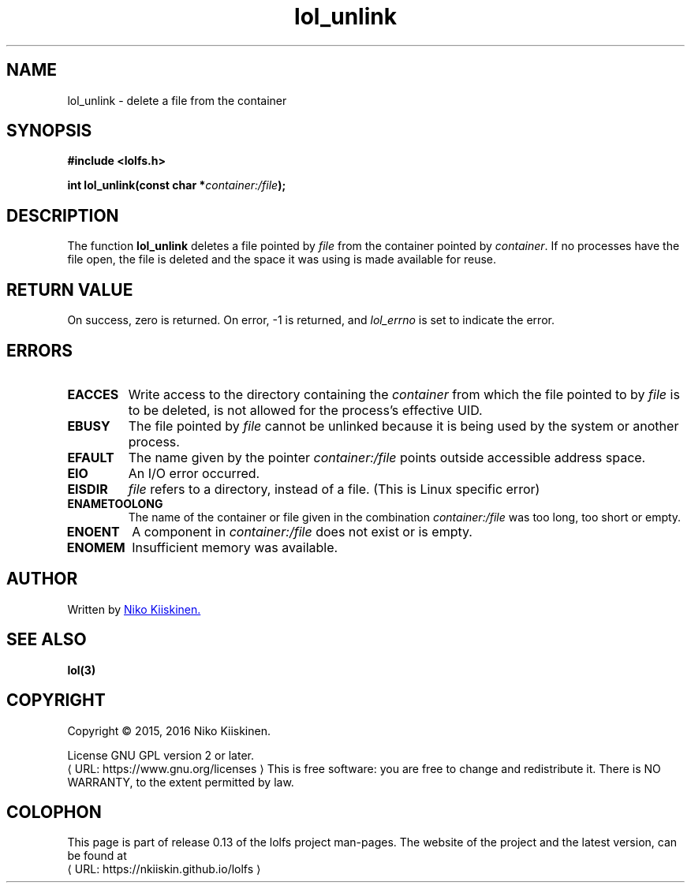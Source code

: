 .\" Copyright (c) 2016, Niko Kiiskinen
.\"
.\" %%%LICENSE_START(GPLv2+_DOC_FULL)
.\" This is free documentation; you can redistribute it and/or
.\" modify it under the terms of the GNU General Public License as
.\" published by the Free Software Foundation; either version 2 of
.\" the License, or (at your option) any later version.
.\"
.\" The GNU General Public License's references to "object code"
.\" and "executables" are to be interpreted as the output of any
.\" document formatting or typesetting system, including
.\" intermediate and printed output.
.\"
.\" This manual is distributed in the hope that it will be useful,
.\" but WITHOUT ANY WARRANTY; without even the implied warranty of
.\" MERCHANTABILITY or FITNESS FOR A PARTICULAR PURPOSE.  See the
.\" GNU General Public License for more details.
.\"
.\" You should have received a copy of the GNU General Public
.\" License along with this manual; if not, see
.\" <http://www.gnu.org/licenses/>.
.\" %%%LICENSE_END
.\"
.\"     @(#)lol_unlink.3 0.13 23/12/16
.\"
.\" Modified Fri Dec 23 23:06:56 2016 by Niko <nkiiskin@yahoo.com>
.\"
.de URL
\\$2 \(laURL: \\$1 \(ra\\$3
..
.if \n[.g] .mso www.tmac
.TH "lol_unlink" "3" "23 December 2016" "LOLFS v0.13" "Lolfs Package Manual"
.SH "NAME"
lol_unlink \- delete a file from the container
.SH SYNOPSIS
.nf
.B #include <lolfs.h>
.sp
.BI "int lol_unlink(const char *" container:/file );
.fi
.SH DESCRIPTION
The function
.BR lol_unlink
deletes a file pointed by
.IR file
from the container pointed by
.IR container .
If no processes have the file open, the file is deleted
and the space it was using is made available for reuse.
.PP
.SH RETURN VALUE
On success, zero is returned. On error, \-1 is returned,
and
.I lol_errno
is set to indicate the error.
.SH ERRORS
.TP
.B EACCES
Write access to the directory containing the
.I container
from which the file pointed to by
.I file
is to be deleted, is not allowed for the process's
effective UID.
.TP
.BR EBUSY
The file pointed by
.I file
cannot be unlinked because it is being used by the system
or another process.
.TP
.B EFAULT
The name given by the pointer
.I container:/file
points outside accessible address space.
.TP
.B EIO
An I/O error occurred.
.TP
.B EISDIR
.I file
refers to a directory, instead of a file.
(This is Linux specific error)
.TP
.B ENAMETOOLONG
The name of the container or file given in the combination
.IR container:/file " was too long, too short or empty."
.TP
.B ENOENT
A component in
.I container:/file
does not exist or is empty.
.TP
.B ENOMEM
Insufficient memory was available.
.SH "AUTHOR"
Written by
.MT nkiiskin@\:yahoo.com
Niko Kiiskinen.
.ME
.SH SEE ALSO
.BR lol(3)
.SH "COPYRIGHT"
Copyright \(co 2015, 2016 Niko Kiiskinen.
.BR
.PP
License GNU GPL version 2 or later.
.URL https://\:www.gnu.org/\:licenses
.BR
This is free software: you are free to change and redistribute it.
There is NO WARRANTY, to the extent permitted by law.
.SH "COLOPHON"
This page is part of release 0.13 of the lolfs project
man-pages. The website of the project and the latest version,
can be found at
.URL https://\:nkiiskin.github.io/\:lolfs
